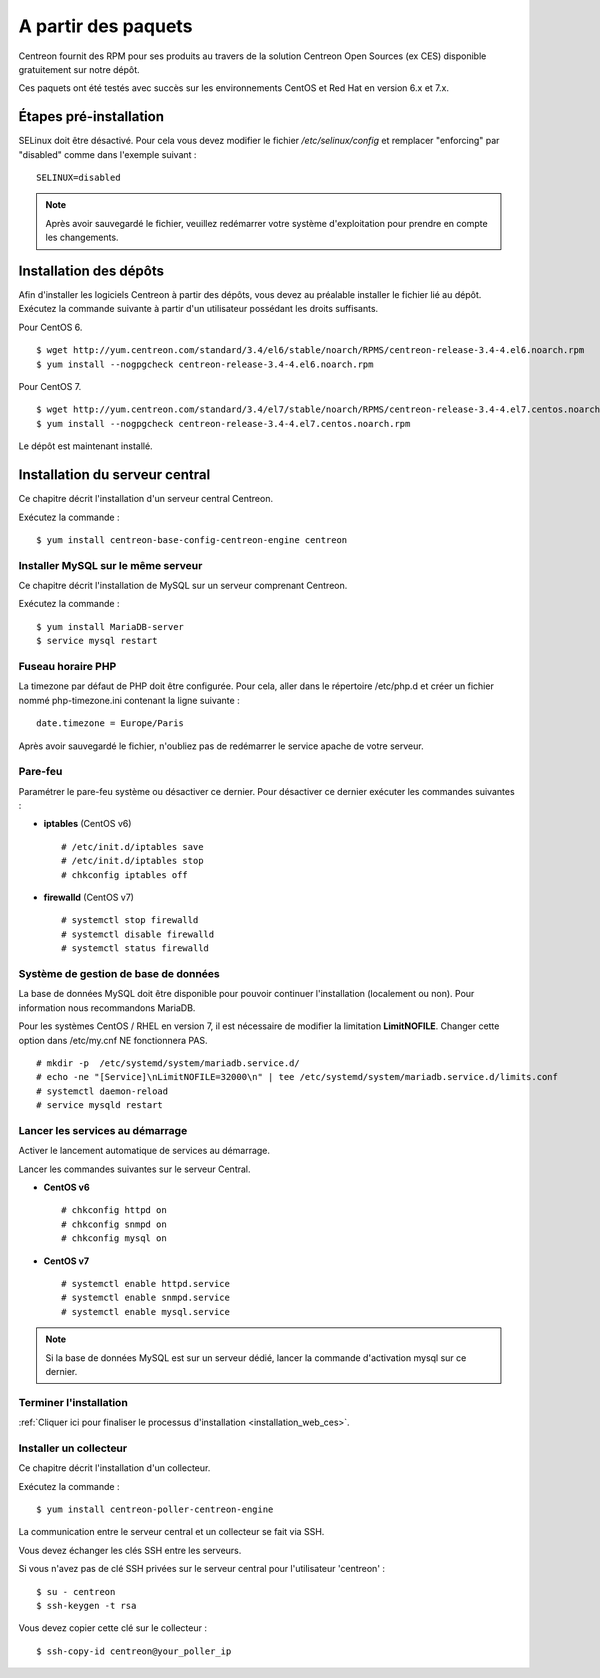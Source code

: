.. _install_from_packages:

====================
A partir des paquets
====================

Centreon fournit des RPM pour ses produits au travers de la solution Centreon Open Sources
(ex CES) disponible gratuitement sur notre dépôt.

Ces paquets ont été testés avec succès sur les environnements CentOS et
Red Hat en version 6.x et 7.x.

***********************
Étapes pré-installation
***********************

SELinux doit être désactivé. Pour cela vous devez modifier le fichier */etc/selinux/config* et remplacer "enforcing" par "disabled" comme dans l'exemple suivant :

::

    SELINUX=disabled

.. note::
    Après avoir sauvegardé le fichier, veuillez redémarrer votre système d'exploitation pour prendre en compte les changements.

***********************
Installation des dépôts
***********************

Afin d'installer les logiciels Centreon à partir des dépôts, vous devez au préalable installer
le fichier lié au dépôt. Exécutez la commande suivante à partir d'un utilisateur possédant les
droits suffisants.

Pour CentOS 6.

::

   $ wget http://yum.centreon.com/standard/3.4/el6/stable/noarch/RPMS/centreon-release-3.4-4.el6.noarch.rpm
   $ yum install --nogpgcheck centreon-release-3.4-4.el6.noarch.rpm


Pour CentOS 7.

::

   $ wget http://yum.centreon.com/standard/3.4/el7/stable/noarch/RPMS/centreon-release-3.4-4.el7.centos.noarch.rpm
   $ yum install --nogpgcheck centreon-release-3.4-4.el7.centos.noarch.rpm


Le dépôt est maintenant installé.


*******************************
Installation du serveur central
*******************************

Ce chapitre décrit l'installation d'un serveur central Centreon.

Exécutez la commande :

::

  $ yum install centreon-base-config-centreon-engine centreon

Installer MySQL sur le même serveur
-----------------------------------

Ce chapitre décrit l'installation de MySQL sur un serveur comprenant Centreon.

Exécutez la commande :

::

   $ yum install MariaDB-server
   $ service mysql restart

Fuseau horaire PHP
------------------

La timezone par défaut de PHP doit être configurée. Pour cela, aller dans le répertoire /etc/php.d et créer un fichier nommé php-timezone.ini contenant la ligne suivante :

::

    date.timezone = Europe/Paris

Après avoir sauvegardé le fichier, n'oubliez pas de redémarrer le service apache de votre serveur.

Pare-feu
--------

Paramétrer le pare-feu système ou désactiver ce dernier. Pour désactiver ce dernier exécuter les commandes suivantes :

* **iptables** (CentOS v6) ::

    # /etc/init.d/iptables save
    # /etc/init.d/iptables stop
    # chkconfig iptables off

* **firewalld** (CentOS v7) ::

    # systemctl stop firewalld
    # systemctl disable firewalld
    # systemctl status firewalld

Système de gestion de base de données
-------------------------------------

La base de données MySQL doit être disponible pour pouvoir continuer l'installation (localement ou non). Pour information nous recommandons MariaDB.

Pour les systèmes CentOS / RHEL en version 7, il est nécessaire de modifier la limitation **LimitNOFILE**.
Changer cette option dans /etc/my.cnf NE fonctionnera PAS.

::

   # mkdir -p  /etc/systemd/system/mariadb.service.d/
   # echo -ne "[Service]\nLimitNOFILE=32000\n" | tee /etc/systemd/system/mariadb.service.d/limits.conf
   # systemctl daemon-reload
   # service mysqld restart
   
Lancer les services au démarrage
--------------------------------

Activer le lancement automatique de services au démarrage.

Lancer les commandes suivantes sur le serveur Central.

* **CentOS v6** ::

    # chkconfig httpd on
    # chkconfig snmpd on
    # chkconfig mysql on

* **CentOS v7** ::

    # systemctl enable httpd.service
    # systemctl enable snmpd.service
    # systemctl enable mysql.service
    
.. note::
    Si la base de données MySQL est sur un serveur dédié, lancer la commande d'activation mysql sur ce dernier.

Terminer l'installation
-----------------------

:ref:`Cliquer ici pour finaliser le processus d'installation <installation_web_ces>`.

Installer un collecteur
-----------------------

Ce chapitre décrit l'installation d'un collecteur.

Exécutez la commande :

::

    $ yum install centreon-poller-centreon-engine

La communication entre le serveur central et un collecteur se fait via SSH.

Vous devez échanger les clés SSH entre les serveurs.

Si vous n'avez pas de clé SSH privées sur le serveur central pour l'utilisateur 'centreon' :

::

   $ su - centreon
   $ ssh-keygen -t rsa

Vous devez copier cette clé sur le collecteur :

::

    $ ssh-copy-id centreon@your_poller_ip
